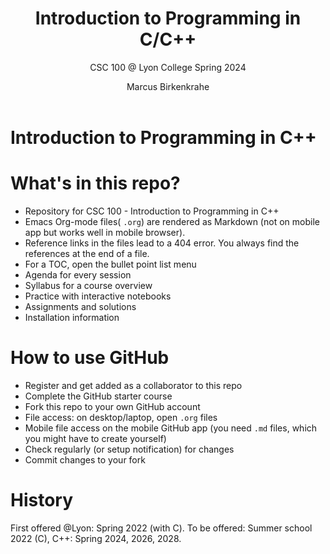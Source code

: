 #+TITLE:Introduction to Programming in C/C++
#+AUTHOR:Marcus Birkenkrahe
#+SUBTITLE: CSC 100 @ Lyon College Spring 2024
#+OPTIONS: toc:nil
#+attr_html: :width 400px
[[./img/cover.png]]
* Introduction to Programming in C++
* What's in this repo?

  - Repository for CSC 100 - Introduction to Programming in C++
  - Emacs Org-mode files( ~.org~) are rendered as Markdown (not on
    mobile app but works well in mobile browser).
  - Reference links in the files lead to a 404 error. You always find
    the references at the end of a file.
  - For a TOC, open the bullet point list menu 
  - Agenda for every session
  - Syllabus for a course overview
  - Practice with interactive notebooks
  - Assignments and solutions
  - Installation information

* How to use GitHub

  - Register and get added as a collaborator to this repo
  - Complete the GitHub starter course
  - Fork this repo to your own GitHub account
  - File access: on desktop/laptop, open ~.org~ files
  - Mobile file access on the mobile GitHub app (you need ~.md~ files,
    which you might have to create yourself)
  - Check regularly (or setup notification) for changes
  - Commit changes to your fork

* History

   First offered @Lyon: Spring 2022 (with C). To be offered: Summer
   school 2022 (C), C++: Spring 2024, 2026, 2028.
